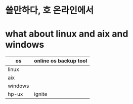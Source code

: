 * 쓸만하다, 호 온라인에서
* what about linux and aix and windows

| os      | online os backup tool |
|---------+-----------------------|
| linux   |                       |
| aix     |                       |
| windows |                       |
| hp-ux   | ignite                |
